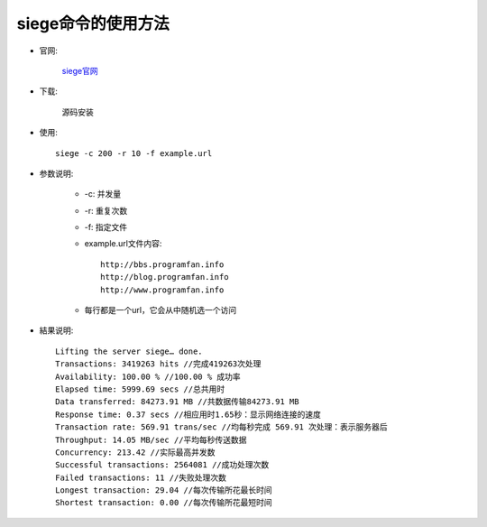 .. _siege:

siege命令的使用方法
=====================


* 官网:

    `siege官网 <http://www.joedog.org>`_

* 下载:

    源码安装

* 使用::

    siege -c 200 -r 10 -f example.url

* 参数说明:

    * -c: 并发量
    * -r: 重复次数
    * -f: 指定文件
    * example.url文件内容::

        http://bbs.programfan.info
        http://blog.programfan.info
        http://www.programfan.info

    * 每行都是一个url，它会从中随机选一个访问

* 結果说明::

    Lifting the server siege… done.
    Transactions: 3419263 hits //完成419263次处理
    Availability: 100.00 % //100.00 % 成功率
    Elapsed time: 5999.69 secs //总共用时
    Data transferred: 84273.91 MB //共数据传输84273.91 MB
    Response time: 0.37 secs //相应用时1.65秒：显示网络连接的速度
    Transaction rate: 569.91 trans/sec //均每秒完成 569.91 次处理：表示服务器后
    Throughput: 14.05 MB/sec //平均每秒传送数据
    Concurrency: 213.42 //实际最高并发数
    Successful transactions: 2564081 //成功处理次数
    Failed transactions: 11 //失败处理次数
    Longest transaction: 29.04 //每次传输所花最长时间
    Shortest transaction: 0.00 //每次传输所花最短时间





